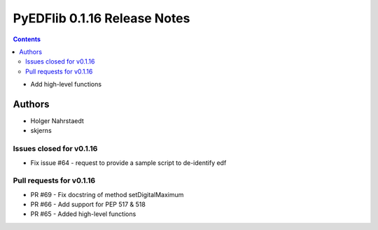 =============================
PyEDFlib 0.1.16 Release Notes
=============================

.. contents::

- Add high-level functions

Authors
=======

* Holger Nahrstaedt
* skjerns


Issues closed for v0.1.16
-------------------------
* Fix issue #64 - request to provide a sample script to de-identify edf

Pull requests for v0.1.16
-------------------------
* PR #69 - Fix docstring of method setDigitalMaximum
* PR #66 - Add support for PEP 517 & 518
* PR #65 - Added high-level functions
